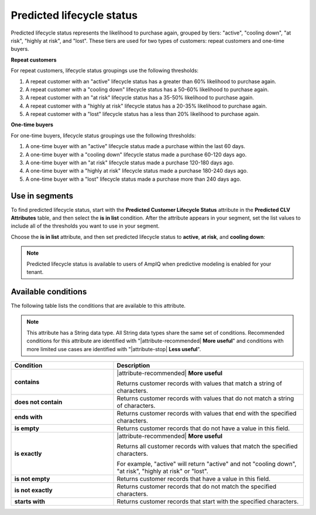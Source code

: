 .. 
.. https://docs.amperity.com/reference/
.. 


.. meta::
    :description lang=en:
        The likelihood repeat customers and/or one-time buyers will purchase again, grouped by tiers including “active”, “cooling down”, “at risk”, “highly at risk”, and “lost”.

.. meta::
    :content class=swiftype name=body data-type=text:
        The likelihood repeat customers and/or one-time buyers will purchase again, grouped by tiers including “active”, “cooling down”, “at risk”, “highly at risk”, and “lost”.

.. meta::
    :content class=swiftype name=title data-type=string:
        Predicted lifecycle status

==================================================
Predicted lifecycle status
==================================================

.. attribute-predicted-lifecycle-status-start

Predicted lifecycle status represents the likelihood to purchase again, grouped by tiers: "active", "cooling down", "at risk", "highly at risk", and "lost". These tiers are used for two types of customers: repeat customers and one-time buyers.

.. attribute-predicted-lifecycle-status-end

**Repeat customers**

.. attribute-predicted-lifecycle-status-repeat-start

For repeat customers, lifecycle status groupings use the following thresholds:

#. A repeat customer with an "active" lifecycle status has a greater than 60% likelihood to purchase again.
#. A repeat customer with a "cooling down" lifecycle status has a 50-60% likelihood to purchase again.
#. A repeat customer with an "at risk" lifecycle status has a 35-50% likelihood to purchase again.
#. A repeat customer with a "highly at risk" lifecycle status has a 20-35% likelihood to purchase again.
#. A repeat customer with a "lost" lifecycle status has a less than 20% likelihood to purchase again.

.. attribute-predicted-lifecycle-status-repeat-end

**One-time buyers**

.. attribute-predicted-lifecycle-status-onetime-start

For one-time buyers, lifecycle status groupings use the following thresholds:

#. A one-time buyer with an "active" lifecycle status made a purchase within the last 60 days.
#. A one-time buyer with a "cooling down" lifecycle status made a purchase 60-120 days ago.
#. A one-time buyer with an "at risk" lifecycle status made a purchase 120-180 days ago.
#. A one-time buyer with a "highly at risk" lifecycle status made a purchase 180-240 days ago.
#. A one-time buyer with a "lost" lifecycle status made a purchase more than 240 days ago.

.. attribute-predicted-lifecycle-status-onetime-end


.. _attribute-predicted-lifecycle-status-segment:

Use in segments
==================================================

.. attribute-predicted-lifecycle-status-segment-start

To find predicted lifecycle status, start with the **Predicted Customer Lifecycle Status** attribute in the **Predicted CLV Attributes** table, and then select the **is in list** condition. After the attribute appears in your segment, set the list values to include all of the thresholds you want to use in your segment.

.. attribute-predicted-lifecycle-status-segment-end

.. image:: ../../images/attribute-predicted-lifecycle-status.png
   :width: 600 px
   :alt: Choose the predicted lifecycle status attribute from the Segment Editor.
   :align: left
   :class: no-scaled-link

.. attribute-predicted-lifecycle-status-segment-list-options-start

Choose the **is in list** attribute, and then set predicted lifecycle status to **active**, **at risk**, and **cooling down**:

.. attribute-predicted-lifecycle-status-segment-list-options-end

.. image:: ../../images/attribute-predicted-customer-lifecycle-status-is-in-list.png
   :width: 600 px
   :alt: The is in list condition for predicted lifecycle status.
   :align: left
   :class: no-scaled-link

.. attribute-predicted-lifecycle-status-modeling-enabled-note-start

.. note:: Predicted lifecycle status is available to users of AmpIQ when predictive modeling is enabled for your tenant.

.. attribute-predicted-lifecycle-status-modeling-enabled-note-end


.. _attribute-predicted-lifecycle-status-conditions:

Available conditions
==================================================

.. attribute-predicted-lifecycle-status-conditions-start

The following table lists the conditions that are available to this attribute.

.. note:: This attribute has a String data type. All String data types share the same set of conditions. Recommended conditions for this attribute are identified with "|attribute-recommended| **More useful**" and conditions with more limited use cases are identified with "|attribute-stop| **Less useful**".

.. list-table::
   :widths: 35 65
   :header-rows: 1

   * - Condition
     - Description

   * - **contains**
     - |attribute-recommended| **More useful**

       Returns customer records with values that match a string of characters.

   * - **does not contain**
     - Returns customer records with values that do not match a string of characters.

   * - **ends with**
     - Returns customer records with values that end with the specified characters.

   * - **is empty**
     - Returns customer records that do not have a value in this field.

   * - **is exactly**
     - |attribute-recommended| **More useful**

       Returns all customer records with values that match the specified characters.

       For example, "active" will return "active" and not "cooling down", "at risk", "highly at risk" or "lost".

   * - **is not empty**
     - Returns customer records that have a value in this field.

   * - **is not exactly**
     - Returns customer records that do not match the specified characters.

   * - **starts with**
     - Returns customer records that start with the specified characters.

.. attribute-predicted-lifecycle-status-conditions-end
